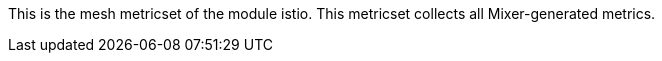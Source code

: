 This is the mesh metricset of the module istio. This metricset collects all Mixer-generated metrics.
